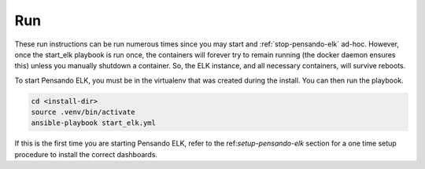 .. _running-pensando-elk:

Run
======================

These run instructions can be run numerous times since you may start and :ref:`stop-pensando-elk` ad-hoc.
However, once the start_elk playbook is run once, the containers will forever try to remain running
(the docker daemon ensures this) unless you manually shutdown a container. So, the ELK instance, and all necessary
containers, will survive reboots.

To start Pensando ELK, you must be in the virtualenv that was created during the install.
You can then run the playbook.

.. code-block:: bash

    cd <install-dir>
    source .venv/bin/activate
    ansible-playbook start_elk.yml


If this is the first time you are starting Pensando ELK, refer to the ref:`setup-pensando-elk` section
for a one time setup procedure to install the correct dashboards.